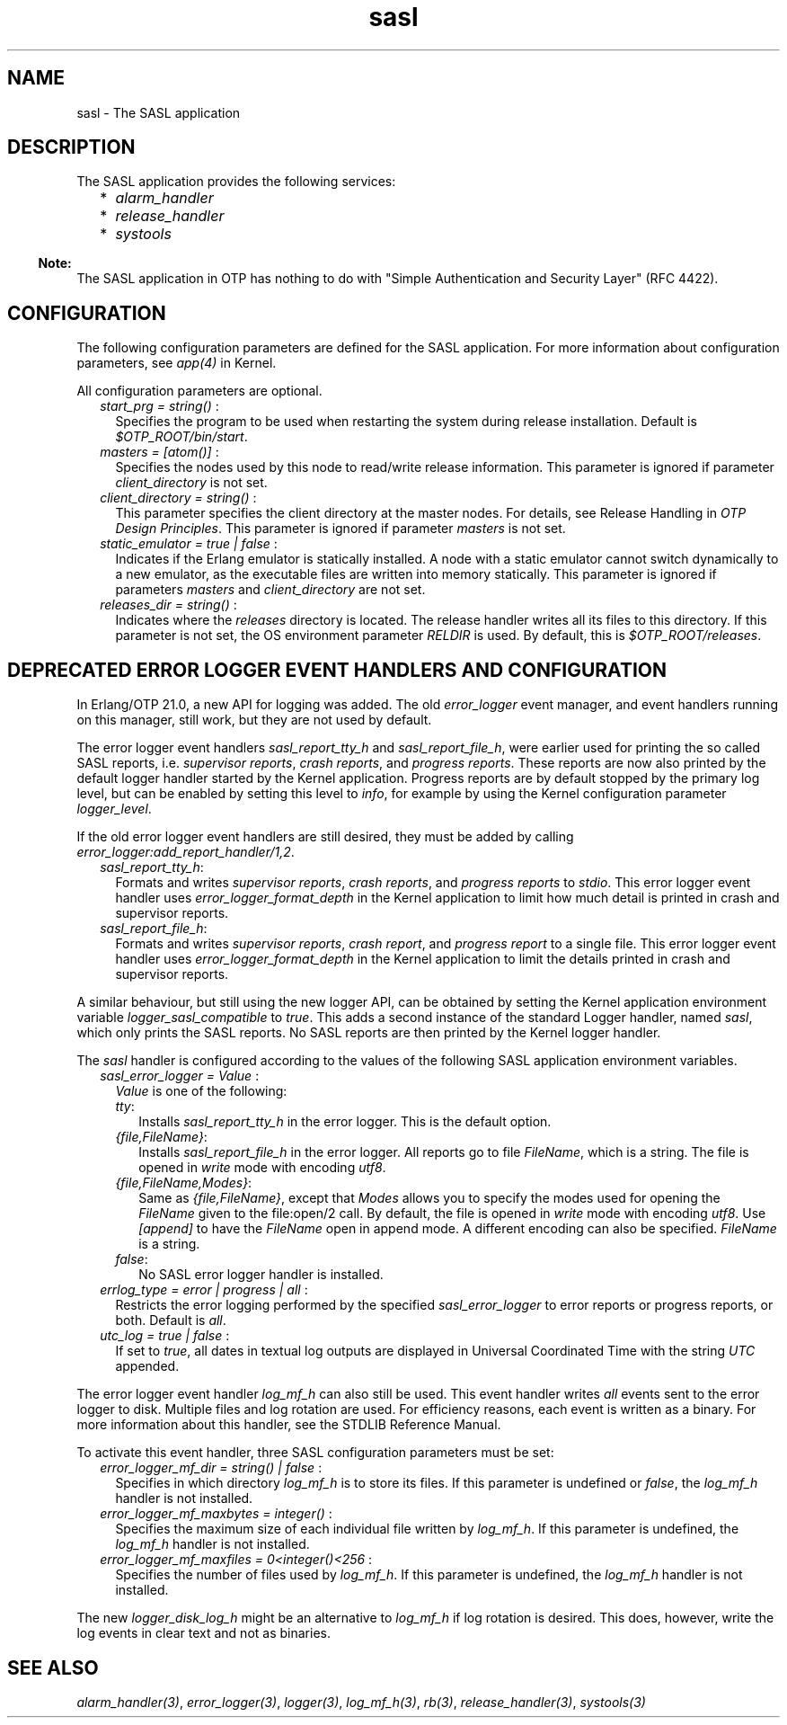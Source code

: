 .TH sasl 7 "sasl 4.0.1" "Ericsson AB" "Erlang Application Definition"
.SH NAME
sasl \- The SASL application
.SH DESCRIPTION
.LP
The SASL application provides the following services:
.RS 2
.TP 2
*
\fIalarm_handler\fR\&
.LP
.TP 2
*
\fIrelease_handler\fR\&
.LP
.TP 2
*
\fIsystools\fR\&
.LP
.RE

.LP

.RS -4
.B
Note:
.RE
The SASL application in OTP has nothing to do with "Simple Authentication and Security Layer" (RFC 4422)\&.

.SH "CONFIGURATION"

.LP
The following configuration parameters are defined for the SASL application\&. For more information about configuration parameters, see \fIapp(4)\fR\& in Kernel\&.
.LP
All configuration parameters are optional\&.
.RS 2
.TP 2
.B
\fIstart_prg = string() \fR\&:
Specifies the program to be used when restarting the system during release installation\&. Default is \fI$OTP_ROOT/bin/start\fR\&\&.
.TP 2
.B
\fImasters = [atom()] \fR\&:
Specifies the nodes used by this node to read/write release information\&. This parameter is ignored if parameter \fIclient_directory\fR\& is not set\&.
.TP 2
.B
\fIclient_directory = string() \fR\&:
This parameter specifies the client directory at the master nodes\&. For details, see Release Handling in \fIOTP Design Principles\fR\&\&. This parameter is ignored if parameter \fImasters\fR\& is not set\&.
.TP 2
.B
\fIstatic_emulator = true | false \fR\&:
Indicates if the Erlang emulator is statically installed\&. A node with a static emulator cannot switch dynamically to a new emulator, as the executable files are written into memory statically\&. This parameter is ignored if parameters \fImasters\fR\& and \fIclient_directory\fR\& are not set\&.
.TP 2
.B
\fIreleases_dir = string() \fR\&:
Indicates where the \fIreleases\fR\& directory is located\&. The release handler writes all its files to this directory\&. If this parameter is not set, the OS environment parameter \fIRELDIR\fR\& is used\&. By default, this is \fI$OTP_ROOT/releases\fR\&\&.
.RE
.SH "DEPRECATED ERROR LOGGER EVENT HANDLERS AND CONFIGURATION"

.LP
In Erlang/OTP 21\&.0, a new API for logging was added\&. The old \fIerror_logger\fR\& event manager, and event handlers running on this manager, still work, but they are not used by default\&.
.LP
The error logger event handlers \fIsasl_report_tty_h\fR\& and \fIsasl_report_file_h\fR\&, were earlier used for printing the so called SASL reports, i\&.e\&. \fIsupervisor reports\fR\&, \fIcrash reports\fR\&, and \fIprogress reports\fR\&\&. These reports are now also printed by the default logger handler started by the Kernel application\&. Progress reports are by default stopped by the primary log level, but can be enabled by setting this level to \fIinfo\fR\&, for example by using the Kernel configuration parameter \fIlogger_level\fR\&\&.
.LP
If the old error logger event handlers are still desired, they must be added by calling \fIerror_logger:add_report_handler/1,2\fR\&\&.
.RS 2
.TP 2
.B
\fIsasl_report_tty_h\fR\&:
Formats and writes \fIsupervisor reports\fR\&, \fIcrash reports\fR\&, and \fIprogress reports\fR\& to \fIstdio\fR\&\&. This error logger event handler uses \fIerror_logger_format_depth\fR\& in the Kernel application to limit how much detail is printed in crash and supervisor reports\&.
.TP 2
.B
\fIsasl_report_file_h\fR\&:
Formats and writes \fIsupervisor reports\fR\&, \fIcrash report\fR\&, and \fIprogress report\fR\& to a single file\&. This error logger event handler uses \fIerror_logger_format_depth\fR\& in the Kernel application to limit the details printed in crash and supervisor reports\&.
.RE
.LP
A similar behaviour, but still using the new logger API, can be obtained by setting the Kernel application environment variable \fIlogger_sasl_compatible\fR\& to \fItrue\fR\&\&. This adds a second instance of the standard Logger handler, named \fIsasl\fR\&, which only prints the SASL reports\&. No SASL reports are then printed by the Kernel logger handler\&.
.LP
The \fIsasl\fR\& handler is configured according to the values of the following SASL application environment variables\&.
.RS 2
.TP 2
.B
\fIsasl_error_logger = Value \fR\&:
\fIValue\fR\& is one of the following:
.RS 2
.TP 2
.B
\fItty\fR\&:
Installs \fIsasl_report_tty_h\fR\& in the error logger\&. This is the default option\&.
.TP 2
.B
\fI{file,FileName}\fR\&:
Installs \fIsasl_report_file_h\fR\& in the error logger\&. All reports go to file \fIFileName\fR\&, which is a string\&. The file is opened in \fIwrite\fR\& mode with encoding \fIutf8\fR\&\&.
.TP 2
.B
\fI{file,FileName,Modes}\fR\&:
Same as \fI{file,FileName}\fR\&, except that \fIModes\fR\& allows you to specify the modes used for opening the \fIFileName\fR\& given to the file:open/2 call\&. By default, the file is opened in \fIwrite\fR\& mode with encoding \fIutf8\fR\&\&. Use \fI[append]\fR\& to have the \fIFileName\fR\& open in append mode\&. A different encoding can also be specified\&. \fIFileName\fR\& is a string\&.
.TP 2
.B
\fIfalse\fR\&:
No SASL error logger handler is installed\&.
.RE
.TP 2
.B
\fIerrlog_type = error | progress | all \fR\&:
Restricts the error logging performed by the specified \fIsasl_error_logger\fR\& to error reports or progress reports, or both\&. Default is \fIall\fR\&\&.
.TP 2
.B
\fIutc_log = true | false \fR\&:
If set to \fItrue\fR\&, all dates in textual log outputs are displayed in Universal Coordinated Time with the string \fIUTC\fR\& appended\&.
.RE
.LP
The error logger event handler \fIlog_mf_h\fR\& can also still be used\&. This event handler writes \fIall\fR\& events sent to the error logger to disk\&. Multiple files and log rotation are used\&. For efficiency reasons, each event is written as a binary\&. For more information about this handler, see the STDLIB Reference Manual\&.
.LP
To activate this event handler, three SASL configuration parameters must be set:
.RS 2
.TP 2
.B
\fIerror_logger_mf_dir = string() | false \fR\&:
Specifies in which directory \fIlog_mf_h\fR\& is to store its files\&. If this parameter is undefined or \fIfalse\fR\&, the \fIlog_mf_h\fR\& handler is not installed\&.
.TP 2
.B
\fIerror_logger_mf_maxbytes = integer() \fR\&:
Specifies the maximum size of each individual file written by \fIlog_mf_h\fR\&\&. If this parameter is undefined, the \fIlog_mf_h\fR\& handler is not installed\&.
.TP 2
.B
\fIerror_logger_mf_maxfiles = 0<integer()<256 \fR\&:
Specifies the number of files used by \fIlog_mf_h\fR\&\&. If this parameter is undefined, the \fIlog_mf_h\fR\& handler is not installed\&.
.RE
.LP
The new \fIlogger_disk_log_h\fR\& might be an alternative to \fIlog_mf_h\fR\& if log rotation is desired\&. This does, however, write the log events in clear text and not as binaries\&.
.SH "SEE ALSO"

.LP
\fIalarm_handler(3)\fR\&, \fIerror_logger(3)\fR\&, \fIlogger(3)\fR\&, \fIlog_mf_h(3)\fR\&, \fIrb(3)\fR\&, \fIrelease_handler(3)\fR\&, \fIsystools(3)\fR\&
